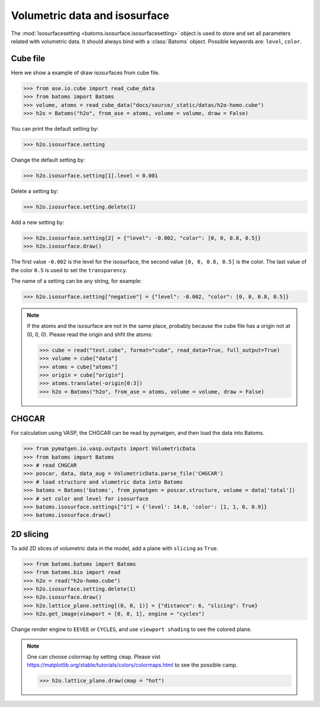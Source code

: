 ================================
Volumetric data and isosurface
================================

The :mod:`Isosurfacesetting <batoms.isosurface.isosurfacesetting>` object is used to store and set all parameters related with volumetric data. It should always bind with a :class:`Batoms` object. Possible keywords are: ``level``, ``color``. 

Cube file
---------------------

Here we show a example of draw isosurfaces from cube file.

>>> from ase.io.cube import read_cube_data
>>> from batoms import Batoms
>>> volume, atoms = read_cube_data("docs/source/_static/datas/h2o-homo.cube")
>>> h2o = Batoms("h2o", from_ase = atoms, volume = volume, draw = False)


You can print the default setting by:

>>> h2o.isosurface.setting

Change the default setting by:

>>> h2o.isosurface.setting[1].level = 0.001

Delete a setting by:

>>> h2o.isosurface.setting.delete(1)

Add a new setting by:

>>> h2o.isosurface.setting[2] = {"level": -0.002, "color": [0, 0, 0.8, 0.5]}
>>> h2o.isosurface.draw()

The first value ``-0.002`` is the level for the isosurface, the second value ``[0, 0, 0.8, 0.5]`` is the color. The last value of the color ``0.5`` is used to set the ``transparency``.

The name of a setting can be any string, for example:

>>> h2o.isosurface.setting["negative"] = {"level": -0.002, "color": [0, 0, 0.8, 0.5]}


.. image:: /images/volume_h2o_isosurface.png
   :width: 10cm


.. note::
   If the atoms and the isosurface are not in the same place, probably because the cube file has a origin not at (0, 0, 0). Please read the origin and shfit the atoms:

   >>> cube = read("test.cube", format="cube", read_data=True, full_output=True)
   >>> volume = cube["data"]
   >>> atoms = cube["atoms"]
   >>> origin = cube["origin"]
   >>> atoms.translate(-origin[0:3])
   >>> h2o = Batoms("h2o", from_ase = atoms, volume = volume, draw = False)


CHGCAR
-------------
For calculation using VASP, the CHGCAR can be read by pymatgen, and then load the data into Batoms.


>>> from pymatgen.io.vasp.outputs import VolumetricData
>>> from batoms import Batoms
>>> # read CHGCAR
>>> poscar, data, data_aug = VolumetricData.parse_file('CHGCAR')
>>> # load structure and vlumetric data into Batoms
>>> batoms = Batoms('batoms', from_pymatgen = poscar.structure, volume = data['total'])
>>> # set color and level for isosurface
>>> batoms.isosurface.settings["1"] = {'level': 14.0, 'color': [1, 1, 0, 0.9]}
>>> batoms.isosurface.draw()


2D slicing
---------------------
To add 2D slices of volumetric data in the model, add a plane with ``slicing`` as ``True``.

>>> from batoms.batoms import Batoms
>>> from batoms.bio import read
>>> h2o = read("h2o-homo.cube")
>>> h2o.isosurface.setting.delete(1)
>>> h2o.isosurface.draw()
>>> h2o.lattice_plane.setting[(0, 0, 1)] = {"distance": 6, "slicing": True}
>>> h2o.get_image(viewport = [0, 0, 1], engine = "cycles")

Change render engine to ``EEVEE`` or ``CYCLES``, and use ``viewport shading`` to see the colored plane.

.. image:: /images/volume_h2o_slicing_bwr.png
   :width: 8cm


.. note::
   One can choose colormap by setting ``cmap``. Please vist https://matplotlib.org/stable/tutorials/colors/colormaps.html to see the possible camp.

   >>> h2o.lattice_plane.draw(cmap = "hot")

   .. image:: /images/volume_h2o_slicing_hot.png
      :width: 8cm

